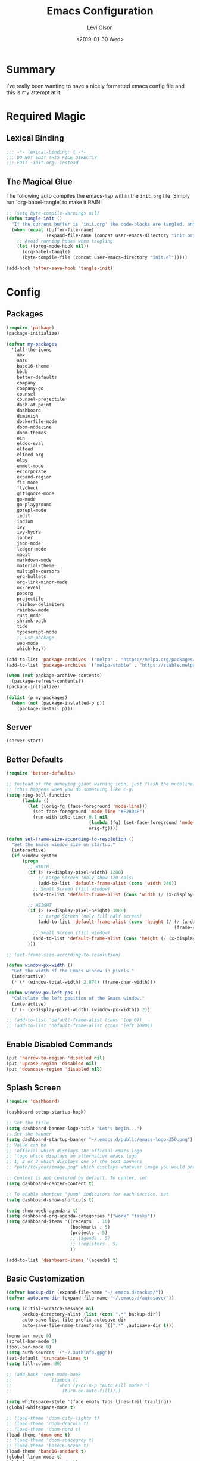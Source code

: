 #+TITLE:        Emacs Configuration
#+AUTHOR:       Levi Olson
#+EMAIL:        olson.levi@gmail.com
#+DATE:         <2019-01-30 Wed>
#+LANGUAGE:     en
#+STARTUP:      showeverything
#+BABEL:        :cache yes
#+HTML_HEAD:    <link rel="stylesheet" type="text/css" href="public/style.css" />
#+EXPORT_FILE_NAME: index.html
#+PROPERTY:     header-args :tangle yes
#+OPTIONS:      num:10 whn:nil toc:10 H:10

* Summary
I've really been wanting to have a nicely formatted emacs config file and this is my attempt at it.
* Required Magic
** Lexical Binding

#+BEGIN_SRC emacs-lisp :results silent
  ;;; -*- lexical-binding: t -*-
  ;;; DO NOT EDIT THIS FILE DIRECTLY
  ;;; EDIT ~init.org~ instead
#+END_SRC

** The Magical Glue

The following auto compiles the emacs-lisp within the =init.org= file.
Simply run `org-babel-tangle` to make it RAIN!

#+BEGIN_SRC emacs-lisp :results silent
  ;; (setq byte-compile-warnings nil)
  (defun tangle-init ()
    "If the current buffer is 'init.org' the code-blocks are tangled, and the tangled file is compiled."
    (when (equal (buffer-file-name)
                 (expand-file-name (concat user-emacs-directory "init.org")))
      ;; Avoid running hooks when tangling.
      (let ((prog-mode-hook nil))
        (org-babel-tangle)
        (byte-compile-file (concat user-emacs-directory "init.el")))))

  (add-hook 'after-save-hook 'tangle-init)
#+END_SRC

* Config
** Packages
#+BEGIN_SRC emacs-lisp :results silent
  (require 'package)
  (package-initialize)

  (defvar my-packages
    '(all-the-icons
      amx
      anzu
      base16-theme
      bbdb
      better-defaults
      company
      company-go
      counsel
      counsel-projectile
      dash-at-point
      dashboard
      diminish
      dockerfile-mode
      doom-modeline
      doom-themes
      ein
      eldoc-eval
      elfeed
      elfeed-org
      elpy
      emmet-mode
      excorporate
      expand-region
      fic-mode
      flycheck
      gitignore-mode
      go-mode
      go-playground
      gorepl-mode
      iedit
      indium
      ivy
      ivy-hydra
      jabber
      json-mode
      ledger-mode
      magit
      markdown-mode
      material-theme
      multiple-cursors
      org-bullets
      org-link-minor-mode
      ox-reveal
      poporg
      projectile
      rainbow-delimiters
      rainbow-mode
      rust-mode
      shrink-path
      tide
      typescript-mode
      ;; use-package
      web-mode
      which-key))

  (add-to-list 'package-archives '("melpa" . "https://melpa.org/packages/"))
  (add-to-list 'package-archives '("melpa-stable" . "https://stable.melpa.org/packages/"))

  (when (not package-archive-contents)
    (package-refresh-contents))
  (package-initialize)

  (dolist (p my-packages)
    (when (not (package-installed-p p))
      (package-install p)))
#+END_SRC
** Server
#+BEGIN_SRC emacs-lisp :results silent :tangle yes
  (server-start)
#+END_SRC
** Better Defaults
#+BEGIN_SRC emacs-lisp :results silent
  (require 'better-defaults)

  ;; Instead of the annoying giant warning icon, just flash the modeline.
  ;; (this happens when you do something like C-g)
  (setq ring-bell-function
        (lambda ()
          (let ((orig-fg (face-foreground 'mode-line)))
            (set-face-foreground 'mode-line "#F2804F")
            (run-with-idle-timer 0.1 nil
                                 (lambda (fg) (set-face-foreground 'mode-line fg))
                                 orig-fg))))

  (defun set-frame-size-according-to-resolution ()
    "Set the Emacs window size on startup."
    (interactive)
    (if window-system
        (progn
          ;; WIDTH
          (if (> (x-display-pixel-width) 1280)
              ;; Large Screen (only show 120 cols)
              (add-to-list 'default-frame-alist (cons 'width 240))
            ;; Small Screen (fill window)
            (add-to-list 'default-frame-alist (cons 'width (/ (x-display-pixel-width) (frame-char-width)))))

          ;; HEIGHT
          (if (> (x-display-pixel-height) 1080)
              ;; Large Screen (only fill half screen)
              (add-to-list 'default-frame-alist (cons 'height (/ (/ (x-display-pixel-height) 2)
                                                                 (frame-char-height))))
            ;; Small Screen (fill window)
            (add-to-list 'default-frame-alist (cons 'height (/ (x-display-pixel-height) (frame-char-height)))))
          )))

  ;; (set-frame-size-according-to-resolution)

  (defun window-px-width ()
    "Get the width of the Emacs window in pixels."
    (interactive)
    (* (* (window-total-width) 2.874) (frame-char-width)))

  (defun window-px-left-pos ()
    "Calculate the left position of the Emacs window."
    (interactive)
    (/ (- (x-display-pixel-width) (window-px-width)) 2))

  ;; (add-to-list 'default-frame-alist (cons 'top 0))
  ;; (add-to-list 'default-frame-alist (cons 'left 1000))
#+END_SRC
** Enable Disabled Commands
#+BEGIN_SRC emacs-lisp :results silent
  (put 'narrow-to-region 'disabled nil)
  (put 'upcase-region 'disabled nil)
  (put 'downcase-region 'disabled nil)
#+END_SRC
** Splash Screen
#+BEGIN_SRC emacs-lisp :results silent
  (require 'dashboard)

  (dashboard-setup-startup-hook)

  ;; Set the title
  (setq dashboard-banner-logo-title "Let's begin...")
  ;; Set the banner
  (setq dashboard-startup-banner "~/.emacs.d/public/emacs-logo-350.png")
  ;; Value can be
  ;; 'official which displays the official emacs logo
  ;; 'logo which displays an alternative emacs logo
  ;; 1, 2 or 3 which displays one of the text banners
  ;; "path/to/your/image.png" which displays whatever image you would prefer

  ;; Content is not centered by default. To center, set
  (setq dashboard-center-content t)

  ;; To enable shortcut "jump" indicators for each section, set
  (setq dashboard-show-shortcuts t)

  (setq show-week-agenda-p t)
  (setq dashboard-org-agenda-categories '("work" "tasks"))
  (setq dashboard-items '((recents  . 10)
                          (bookmarks . 5)
                          (projects . 5)
                          ;; (agenda . 5)
                          ;; (registers . 5)
                          ))

  (add-to-list 'dashboard-items '(agenda) t)
#+END_SRC
** Basic Customization
#+BEGIN_SRC emacs-lisp :results silent
  (defvar backup-dir (expand-file-name "~/.emacs.d/backup/"))
  (defvar autosave-dir (expand-file-name "~/.emacs.d/autosave/"))

  (setq initial-scratch-message nil
        backup-directory-alist (list (cons ".*" backup-dir))
        auto-save-list-file-prefix autosave-dir
        auto-save-file-name-transforms `((".*" ,autosave-dir t)))

  (menu-bar-mode 0)
  (scroll-bar-mode 0)
  (tool-bar-mode 0)
  (setq auth-sources '("~/.authinfo.gpg"))
  (set-default 'truncate-lines t)
  (setq fill-column 80)

  ;; (add-hook 'text-mode-hook
  ;;               (lambda ()
  ;;                 (when (y-or-n-p "Auto Fill mode? ")
  ;;                   (turn-on-auto-fill))))

  (setq whitespace-style '(face empty tabs lines-tail trailing))
  (global-whitespace-mode t)

  ;; (load-theme 'doom-city-lights t)
  ;; (load-theme 'doom-dracula t)
  ;; (load-theme 'doom-nord t)
  (load-theme 'doom-one t)
  ;; (load-theme 'doom-spacegrey t)
  ;; (load-theme 'base16-ocean t)
  (load-theme 'base16-onedark t)
  (global-linum-mode t)
  (global-auto-revert-mode t)

  (defalias 'yes-or-no-p 'y-or-n-p)
#+END_SRC
*** Diary
#+BEGIN_SRC emacs-lisp :results silent
  (defvar diary-file (expand-file-name "~/.emacs.d/diary/main"))

  (add-hook 'diary-list-entries-hook 'diary-sort-entries t)
  (add-hook 'diary-list-entries-hook 'diary-include-other-diary-files)
  (add-hook 'diary-mark-entries-hook 'diary-mark-included-diary-files)
  (add-hook 'calendar-today-visible-hook 'calendar-mark-today)

  (setq calendar-latitude 44
        calendar-longitude -97
        calendar-location-name "Hayti, SD")
#+END_SRC
** Custom Modes
*** OpenHAB Mode
#+BEGIN_SRC emacs-lisp :results silent
  (require 'font-lock)

  (defvar openhab-mode-hook nil)

  (defvar openhab-mode-map
    (let ((map (make-keymap)))
      (define-key map "\C-j" 'newline-and-indent)
      map)
    "Keymap for OPENHAB major mode.")

  (add-to-list 'auto-mode-alist '("\\.sitemap\\'" . openhab-mode))
  (add-to-list 'auto-mode-alist '("\\.items\\'" . openhab-mode))
  (add-to-list 'auto-mode-alist '("\\.rules\\'" . openhab-mode))
  (add-to-list 'auto-mode-alist '("\\.things\\'" . openhab-mode))

  (defconst openhab-font-lock-keywords
    `(
      ("\<.*\>" . font-lock-constant-face)
      (,(regexp-opt
         '(
           ;; KEYWORDS
           "Selection" "Slider" "List" "Setpoint" "Video" "Chart" "Webview" "Colorpicker"
           "Timer" "Number" "String"
           "Switch" "Rollershutter" "Number" "String" "Dimmer" "Contact" "DateTime" "Color"
           "Text" "Group" "Image" "Frame"
           "Thing" "Bridge"
           "Time" "System"
           "sitemap"

           "rule" "when" "then" "end"
           "if" "val"
           "import" "var" "say" "postUpdate" "switch" "println" "case" "or" "sendCommand"
           )
         'words)
       (1 font-lock-keyword-face))
      (,(regexp-opt
         '(
           "ON" "OFF" "on" "off"
           "AND" "OR" "NAND" "NOR" "AVG" "SUM" "MAX" "MIN"
           "true" "false"
           )
         'words)
       (1 font-lock-constant-face))
      (,(regexp-opt
         '(
           "name" "label" "item" "period" "refresh" "icon" "mappings" "minValue" "maxValue" "step" "switchsupport" "url" "height" "refresh" "visibility" "valuecolor"
           )
         'words)
       (1 font-lock-type-face))
      ("\(.*\)" . font-lock-variable-name-face)
      ("[^a-zA-Z0-9_:]\\([0-9]*\\)[^a-zA-Z0-9_:]" . (1 font-lock-variable-name-face))
      ("\s@\s" . font-lock-variable-name-face)
      ("\s\\([a-zA-Z0-9_:]*\\)\\(\s\\|$\\)" . (1 font-lock-type-face))
      ("=\\([a-zA-Z_]*\\)" . (1 font-lock-string-face))
      ("\\([a-zA-Z]*\\)=" . (1 font-lock-type-face))
      )
    "The regexps to highlight in openHAB mode.")

  (defvar openhab-mode-syntax-table
    (let ((st (make-syntax-table)))
      (modify-syntax-entry ?/ ". 12b" st) ;; C-style comments // ...
      (modify-syntax-entry ?\n "> b" st)  ;; \n ends comment
      ;; Block comments /*...*/
      (modify-syntax-entry ?\/ ". 14" st)
      (modify-syntax-entry ?*  ". 23"   st)
      st)
    "Syntax table for openhab-mode.")

  (defun openhab-mode ()
    "Major mode for editing OPENHAB config files."
    (interactive)
    (kill-all-local-variables)
    (set-syntax-table openhab-mode-syntax-table)
    (use-local-map openhab-mode-map)
    (set (make-local-variable 'font-lock-defaults) '(openhab-font-lock-keywords nil t))
    (electric-pair-mode -1)
    (flycheck-mode -1)
    (setq major-mode 'openhab-mode)
    (setq mode-name "OpenHAB")
    (run-hooks 'openhab-mode-hook))

  (provide 'openhab-mode)
#+END_SRC
** Custom Packages
*** Hyperspace
#+BEGIN_SRC emacs-lisp :results silent
  ;;; hyperspace.el --- Get there from here           -*- lexical-binding: t; -*-

  ;; Copyright (C) 2017-2019  Ian Eure

  ;; Author: Ian Eure <ian@retrospec.tv>
  ;; URL: https://github.com/ieure/hyperspace-el
  ;; Version: 0.8.4
  ;; Package-Requires: ((emacs "25") (s "1.12.0"))
  ;; Keywords: tools, convenience

  ;; This program is free software; you can redistribute it and/or modify
  ;; it under the terms of the GNU General Public License as published by
  ;; the Free Software Foundation, either version 3 of the License, or
  ;; (at your option) any later version.

  ;; This program is distributed in the hope that it will be useful,
  ;; but WITHOUT ANY WARRANTY; without even the implied warranty of
  ;; MERCHANTABILITY or FITNESS FOR A PARTICULAR PURPOSE.  See the
  ;; GNU General Public License for more details.

  ;; You should have received a copy of the GNU General Public License
  ;; along with this program.  If not, see <http://www.gnu.org/licenses/>.

  ;;; Commentary:

  ;; Hyperspace is a way to get nearly anywhere from wherever you are,
  ;; whether that's within Emacs or on the web.  It's somewhere in
  ;; between Quicksilver and keyword URLs, giving you a single,
  ;; consistent interface to get directly where you want to go.  It’s
  ;; for things that you use often, but not often enough to justify a
  ;; dedicated binding.
  ;;
  ;; When you enter Hyperspace, it prompts you where to go:
  ;;
  ;; HS:
  ;;
  ;; This prompt expects a keyword and a query.  The keyword picks where
  ;; you want to go, and the remainder of the input is an optional
  ;; argument which can be used to further search or direct you within
  ;; that space.
  ;;
  ;; Some concrete examples:
  ;;
  ;; | *If you enter*   | *then Hyperspace*                                        |
  ;; |------------------+----------------------------------------------------------|
  ;; | "el"             | opens info node "(elisp)Top"                             |
  ;; | "el eval-region" | searches for "eval-region" in the elisp Info index       |
  ;; | "bb"             | shows all BBDB entries                                   |
  ;; | "bb kenneth"     | shows all BBDB entries with a name matching "kenneth"    |
  ;; | "ddg foo"        | searches DuckDuckGo for "foo" using browse-url           |
  ;; | "wp foo"         | searches Wikipedia for "foo" using browse-url            |
  ;;

  ;;; Code:

  (require 'subr-x)
  (require 's)

  ;; Action helpers

  (defun hyperspace-action->browse-url-pattern (pattern query)
    "Browse a URL former from PATTERN and QUERY."
    (browse-url (format pattern query)))

  (defun hyperspace-action->info (node &optional query)
    "Open an Info buffer for NODE.

     If QUERY is present, look it up in the index."
    (info node)
    (when query
      (Info-index query)))

  ;; Package definitions

  (defvar hyperspace-history nil
    "History of Hyperspace actions.")

  (defgroup hyperspace nil
    "Getting there from here"
    :prefix "hyperspace-"
    :group 'applications)

  (defcustom hyperspace-actions
    '(("ddg" . "https://duckduckgo.com/?q=%s")
      ("dis" . "https://duckduckgo.com/?q=%s&iax=images&ia=images")
      ("wp"  . "https://en.wikipedia.org/wiki/%s")
      ("g"  . "https://www.google.com/search?q=%s")
      ("gi" . "https://www.google.com/search?tbm=isch&q=%s")
      ("gm" . "https://www.google.com/maps/search/%s")
      ("yt" . "https://www.youtube.com/results?search_query=%s")
      ("clp" . "https://portland.craigslist.org/search/sss?query=%s")
      ("eb" .  "https://www.ebay.com/sch/i.html?_nkw=%s")
      ("nf" . "https://www.netflix.com/search?q=%s")
      ("sh" . (lambda (query) (interactive) (shell-command query)))
      ("imdb" . "https://www.imdb.com/find?q=peter+jackson&s=all")
      ("bb" . bbdb-search-name)
      ("el" . (apply-partially #'hyperspace-action->info "(elisp)Top"))
      ("av" . apropos-variable)
      ("ac" . apropos-command)
      ("af" . (lambda (query) (apropos-command query t))))

    "Where Hyperspace should send you.

     Hyperspace actions are a cons of (KEYWORD . DISPATCHER).  When
     Hyperspace is invoked, the keyword is extracted from the user
     input and looked up in this alist.  The remainder of the
     string is passed to the dispatcher as its QUERY argument.

     DISPATCHER can be a function which performs the action.

     DISPATCHER can also be an expression which returns a function
     to perform the action.

     Finally, DISPATCHER can be a string with a URL pattern containing
     '%s'.  The '%s' will be replaced with the query, and the URL browsed."

    :group 'hyperspace
    :type '(alist :key-type (string :tag "Keyword")
                  :value-type (choice
                               (function :tag "Function")
                               (string :tag "URL Pattern")
                               (sexp :tag "Expression"))))

  (defcustom hyperspace-default-action
    (caar hyperspace-actions)
    "A place to go if you don't specify one."
    :group 'hyperspace
    :type `(radio
            ,@(mapcar (lambda (action) (list 'const (car action))) hyperspace-actions)))

  (defcustom hyperspace-max-region-size 256
    "Maximum size of a region to consider for a Hyperspace query.

     If the region is active when Hyperspace is invoked, it's used
     as the default query, unless it's more than this number of
     characters."
    :group 'hyperspace
    :type 'integer)



  (defun hyperspace--cleanup (text)
    "Clean TEXT so it can be used for a Hyperspace query."
    (save-match-data
      (string-trim
       (replace-regexp-in-string (rx (1+ (or blank "\n"))) " " text))))

  (defun hyperspace--initial-text ()
    "Return the initial text.

     This is whatever's in the active region, but cleaned up."
    (when (use-region-p)
      (let* ((start (region-beginning))
             (end (region-end))
             (size (- end start)))
        (when (<= size hyperspace-max-region-size)
          (hyperspace--cleanup
           (buffer-substring-no-properties start end))))))

  (defun hyperspace--initial (initial-text)
    "Turn INITIAL-TEXT into INITIAL-CONTENTS for reading."
    (when initial-text (cons (concat " " initial-text) 1)))

  (defun hyperspace--process-input (text)
    "Process TEXT into an actionable keyword and query."
    (let ((kw-text (s-split-up-to "\\s-+" text 1)))
      (if (assoc (car kw-text) hyperspace-actions)
          kw-text
        (list hyperspace-default-action text))))

  (defun hyperspace--query ()
    "Ask the user for the Hyperspace action and query.

     Returns (KEYWORD . QUERY).

     If the region isn't active, the user is prompted for the
     action and query.

     If the region is active, its text is used as the initial value
     for the query, and the user enters the action.

     If a prefix argument is specified and the region is active,
     `HYPERSPACE-DEFAULT-ACTION' is chosen without prompting."

    (let ((initial (hyperspace--initial-text)))
      (if (and initial current-prefix-arg)
          (list hyperspace-default-action initial)
        (hyperspace--process-input
         (read-from-minibuffer "HS: " (hyperspace--initial initial) nil nil
                               'hyperspace-history)))))

  (defun hyperspace--evalable-p (form)
    "Can FORM be evaluated?"
    (and (listp form)
         (or (functionp (car form))
             (subrp (car form)))))

  (defun hyperspace--dispatch (action &optional query)
    "Execute ACTION, with optional QUERY argument."
    (pcase action
      ((pred functionp) (funcall action query))
      ((pred hyperspace--evalable-p) (funcall (eval action) query))
      ((pred stringp) (hyperspace-action->browse-url-pattern action query))
      (_ (error "Unknown action"))))

  ;;;###autoload
  (defun hyperspace (keyword &optional query)
    "Execute action for keyword KEYWORD, with optional QUERY."
    (interactive (hyperspace--query))
    (let ((action (cdr (assoc keyword hyperspace-actions))))
      (hyperspace--dispatch (or action hyperspace-default-action) query)))

  ;;;###autoload
  (defun hyperspace-enter (&optional query)
    "Enter Hyperspace, sending QUERY to the default action.

     If the region is active, use that as the query for
     ‘hyperspace-default-action’.  Otherwise, prompt the user."
    (interactive (list (hyperspace--initial-text)))
    (hyperspace
     hyperspace-default-action
     (or query
         (read-from-minibuffer
          (format "HS: %s " hyperspace-default-action) nil nil
          'hyperspace-history))))

  ;; Minor mode

  (defvar hyperspace-minor-mode-map
    (let ((kmap (make-sparse-keymap)))
      (define-key kmap (kbd "H-SPC") #'hyperspace)
      (define-key kmap (kbd "<H-return>") #'hyperspace-enter)
      kmap))

  ;;;###autoload
  (define-minor-mode hyperspace-minor-mode
    "Global (universal) minor mode to jump from here to there."
    nil nil hyperspace-minor-mode-map
    :group 'hyperspace
    :global t)

  (provide 'hyperspace)

  ;;; hyperspace.el ends here
#+END_SRC
** Tools
*** General
#+BEGIN_SRC emacs-lisp :results silent
  (require 'which-key)
  (which-key-setup-minibuffer)
  (which-key-mode)

  (require 'fic-mode)
  (add-hook 'js-mode-hook 'fic-mode)
#+END_SRC

*** Company
#+BEGIN_SRC emacs-lisp :results silent
  (require 'company)
  (add-hook 'after-init-hook 'global-company-mode)

  (setq company-dabbrev-downcase nil)
  (setq company-idle-delay 0.1)
#+END_SRC

*** Diminish
#+BEGIN_SRC emacs-lisp :results silent
  (require 'diminish)
  (diminish 'auto-revert-mode)
  (eval-after-load "company" '(diminish 'company-mode))
  (eval-after-load "counsel" '(diminish 'counsel-mode))
  (eval-after-load "elpy" '(diminish 'elpy-mode))
  (eval-after-load "go-mode" '(diminish 'go-mode))
  (eval-after-load "go-playground" '(diminish 'go-playground-mode))
  (eval-after-load "gorepl-mode" '(diminish 'gorepl-mode))
  (eval-after-load "flycheck" '(diminish 'flycheck-mode))
  (eval-after-load "ivy" '(diminish 'ivy-mode))
  (eval-after-load "projectile" '(diminish 'projectile-mode))
  (eval-after-load "which-key" '(diminish 'which-key-mode))
#+END_SRC
*** Dired
#+BEGIN_SRC emacs-lisp :results silent
  (defun dired-mode-setup ()
    "Will run as hook for `dired-mode'."
    (dired-hide-details-mode nil))
  (add-hook 'dired-mode-hook 'dired-mode-setup)
#+END_SRC
*** Drawing (uml)
#+BEGIN_SRC emacs-lisp :results silent
  (add-hook 'artist-mode-hook
            (lambda ()
              (setq compilation-read-command nil)
              (set
               (make-local-variable 'compile-command)
               (format "java -jar /home/locust/scripts/java/ditaa0_9.jar -E %s | awk -F': ' '{print $2}' | awk NF | tail -n1 | xargs -I{} feh {}"
                       (buffer-file-name)))))

  (add-to-list 'auto-mode-alist '("\\.uml\\'" . artist-mode))
#+END_SRC
*** Excorporate
#+BEGIN_SRC emacs-lisp :results silent :tangle no
  ;;;
  ;;; Configuration for our Exchange server
  ;;;
  (setq-default
   excorporate-configuration
   '("lolson@eaglecrk.com" . "https://outlook.office365.com/EWS/Exchange.asmx")
   org-agenda-include-diary t)

  ;;;
  ;;; Make sure that Emacs diary knows how to follow `#include "..."'
  ;;; directives (needed by excorporate)
  ;;;
  (add-hook 'diary-mark-entries-hook 'diary-mark-included-diary-files)

  ;;;
  ;;; Create a hook function to pull down Exchange meetings and
  ;;; update my Emacs diary whenever org-agenda merges diary into
  ;;; agenda.
  ;;;
  (defun my/agenda-update-diary ()
    "Update exchange diary."
    (interactive)
    (exco-diary-diary-advice
     (calendar-current-date)
     (calendar-current-date)
     #'message "Diary updated"))

  (add-hook 'org-agenda-cleanup-fancy-diary-hook 'my/agenda-update-diary)

  ;;;
  ;;; Finally, turn on excorporate and enable excorporate-diary
  ;;;
  (excorporate)
  (excorporate-diary-enable)
#+END_SRC
*** Ivy and Amx
#+BEGIN_SRC emacs-lisp :results silent
  (require 'ivy-hydra)
  (require 'ivy)
  (require 'swiper)

  (ivy-mode 1)
  (counsel-mode)
  (setq ivy-use-virtual-buffers t
        enable-recursive-minibuffers t
        ivy-height 25
        ivy-initial-inputs-alist nil
        ivy-extra-directories nil)

  (global-set-key (kbd "C-s")     'swiper)
  (global-set-key (kbd "C-c C-r") 'ivy-resume)
  (global-set-key (kbd "M-x")     'counsel-M-x)
  (global-set-key (kbd "C-x C-f") 'counsel-find-file)
  (global-set-key (kbd "C-c g")   'counsel-git)
  (global-set-key (kbd "C-c j")   'counsel-git-grep)
  (global-set-key (kbd "C-c k")   'counsel-ag)
  (define-key minibuffer-local-map (kbd "C-r") 'counsel-minibuffer-history)

  (defun ivy-open-current-typed-path ()
    (interactive)
    (when ivy--directory
      (let* ((dir ivy--directory)
             (text-typed ivy-text)
             (path (concat dir text-typed)))
        (delete-minibuffer-contents)
        (ivy--done path))))

  (define-key ivy-minibuffer-map (kbd "<return>") 'ivy-alt-done)
  (define-key ivy-minibuffer-map (kbd "C-f") 'ivy-open-current-typed-path)
#+END_SRC
*** Ledger
#+BEGIN_SRC emacs-lisp :results silent
  (autoload 'ledger-mode "ledger-mode" "A major mode for Ledger" t)
  (add-to-list 'load-path
               (expand-file-name "/path/to/ledger/source/lisp/"))
  (add-to-list 'auto-mode-alist '("\\.ledger$" . ledger-mode))
#+END_SRC
*** Magit
#+BEGIN_SRC emacs-lisp :results silent
  (require 'magit)
  (global-set-key (kbd "C-x g") 'magit-status)
  (global-set-key (kbd "C-c g") 'magit-status)
  (setq magit-completing-read-function 'ivy-completing-read)
#+END_SRC

*** Markdown
#+BEGIN_SRC emacs-lisp :results silent
  (add-to-list 'exec-path "/home/locust/.local/bin")
#+END_SRC
*** Mu4e
#+BEGIN_SRC emacs-lisp :results silent
  ;; (add-to-list 'load-path "/usr/local/share/emacs/site-lisp/mu/mu4e")
  (add-to-list 'load-path "/usr/share/emacs/site-lisp/mu4e")

  (require 'mu4e)

  (setq mu4e-maildir                       "/home/locust/Mail"
        mu4e-mu-binary                     "/usr/bin/mu"
        mu4e-change-filenames-when-moving  t                                       ;; Rename files when moving (required by mbsync)
        mu4e-compose-in-new-frame          t                                       ;; New compose gets new frame
        mu4e-context-policy                'pick-first
        mu4e-get-mail-command              "mbsync -a"                        ;; MBSYNC is the mail cmd
        mu4e-html2text-command             "/usr/bin/w3m -T text/html"             ;; HTML to text command
        mu4e-headers-include-related       nil                                     ;; Stop threading in INBOX
        mu4e-sent-messages-behavior        'delete                                 ;; Delete sent messages
        mu4e-update-interval               300                                     ;; 5 mins
        mu4e-use-fancy-chars               t                                       ;; use 'fancy' chars
        mu4e-user-mail-address-list        '("lolson@eaglecrk.com"
                                             "olson.levi@gmail.com")

        mu4e-view-show-images              t                                       ;; attempt to show images
        mu4e-view-image-max-width          400                                     ;; max image size

        message-citation-line-format       "On %a %d %b %Y at %R, %f wrote:\n"     ;; customize the reply-quote-string
        message-citation-line-function     'message-insert-formatted-citation-line ;; choose to use the formatted string
        message-kill-buffer-on-exit        t                                       ;; don't keep messages around

        send-mail-function                 'smtpmail-send-it                       ;; Default email send function
        smtpmail-default-smtp-server       "smtp.gmail.com"
        smtpmail-smtp-service              587
        )

  ;; (defun leo/convert-message-set-point ()
  ;;   "Set the point to the start of the message body."
  ;;   (interactive)
  ;;   (beginning-of-buffer)
  ;;   (search-forward "--text follows this line--")
  ;;   (forward-char)
  ;;   )
  ;; (defun leo/convert-message-from-markdown ()
  ;;   "Convert a markdown flavored mail buffer to html w/mime support."
  ;;   (interactive)
  ;;   (if (y-or-n-p "Convert to HTML? ")
  ;;       ((leo/convert-message-set-point)
  ;;        (save-excursion
  ;;          (message-goto-body)
  ;;          (shell-command-on-region (point) (point-max) "~/.emacs.d/scripts/expand-mime.sh" nil t)))
  ;;     (message "Aborting."))
  ;;   )

  (setq mu4e-contexts
        `(
          ;; ,(make-mu4e-context
          ;;    :name "Vlocity"
          ;;    :enter-func (lambda () (mu4e-message "Entering Vlocity"))
          ;;    :leave-func (lambda () (mu4e-message "Leaving Vlocity"))
          ;;    ;; we match based on the contact-fields of the message
          ;;    :match-func (lambda (msg)
          ;;                  (when msg
          ;;                    (string= (mu4e-message-field msg :maildir) "/Vlocity")))
          ;;    :vars '( ( user-mail-address      . "lolson@vlocity.com"  )
          ;;             ( smtpmail-mail-address  . "lolson@vlocity.com" )
          ;;             ( smtpmail-smtp-user     . "lolson@vlocity.com" )
          ;;             ( smtpmail-smtp-server   . "smtp.gmail.com" )
          ;;             ( user-full-name         . "Levi Olson" )
          ;;             ( mu4e-compose-signature .
          ;;                                      (concat
          ;;                                       "Levi Olson\n"
          ;;                                       "Senior UI Developer"))
          ;;             ( mu4e-sent-folder       . "/Vlocity/[Gmail].Sent Mail" )
          ;;             ( mu4e-drafts-folder     . "/Vlocity/[Gmail].Drafts" )
          ;;             ( mu4e-trash-folder      . "/Vlocity/[Gmail].Trash" )
          ;;             ( mu4e-maildir-shortcuts . (("/Vlocity/INBOX" . ?i)
          ;;                                         ("/Vlocity/[Gmail].Sent Mail" . ?s)
          ;;                                         ("/Vlocity/[Gmail].Trash" . ?t)
          ;;                                         ("/Vlocity/[Gmail].All Mail" . ?a)))))
          ,(make-mu4e-context
            :name "EagleCreek"
            :enter-func (lambda () (mu4e-message "Entering EagleCreek"))
            :leave-func (lambda () (mu4e-message "Leaving EagleCreek"))
            ;; we match based on the contact-fields of the message
            :match-func (lambda (msg)
                          (when msg
                            (string= (mu4e-message-field msg :maildir) "/eaglecrk")))
            :vars '( ( user-mail-address      . "lolson@eaglecrk.com"  )
                     ( smtpmail-mail-address  . "lolson@eaglecrk.com" )
                     ( smtpmail-smtp-user     . "lolson@eaglecrk.com" )
                     ( smtpmail-smtp-server   . "smtp.office365.com" )
                     ( user-full-name         . "Levi Olson" )
                     ;; ( mu4e-compose-signature .
                     ;;                          (concat
                     ;;                           "Levi Olson\n"
                     ;;                           "Eagle Creek Software Services\n"
                     ;;                           "Senior Application Developer Consultant\n"))
                     ( mu4e-sent-folder       . "/eaglecrk/Sent Items" )
                     ( mu4e-refile-folder     . "/eaglecrk/Archive" )
                     ( mu4e-drafts-folder     . "/eaglecrk/Drafts" )
                     ( mu4e-trash-folder      . "/eaglecrk/Deleted Items" )
                     ( mu4e-maildir-shortcuts . (("/eaglecrk/Inbox" . ?i)
                                                 ("/eaglecrk/Sent Items" . ?s)
                                                 ("/eaglecrk/Deleted Items" . ?t)
                                                 ("/eaglecrk/Archive" . ?a)
                                                 ))))
          ,(make-mu4e-context
            :name "Gmail"
            :enter-func (lambda () (mu4e-message "Entering Gmail"))
            :leave-func (lambda () (mu4e-message "Leaving Gmail"))
            ;; this matches maildir /Arkham and its sub-directories
            :match-func (lambda (msg)
                          (when msg
                            (string= (mu4e-message-field msg :maildir) "/gmail")))
            :vars '( ( user-mail-address      . "olson.levi@gmail.com" )
                     ( smtpmail-mail-address  . "olson.levi@gmail.com" )
                     ( smtpmail-smtp-user     . "olson.levi@gmail.com" )
                     ( smtpmail-smtp-server   . "smtp.gmail.com" )
                     ( user-full-name         . "Levi Olson" )
                     ( mu4e-compose-signature .
                                              (concat
                                               "Levi\n"))
                     ( mu4e-sent-folder       . "/gmail/[Gmail]/Sent Mail" )
                     ( mu4e-refile-folder     . "/gmail/[Gmail]/All Mail" )
                     ( mu4e-drafts-folder     . "/gmail/[Gmail]/Drafts" )
                     ( mu4e-trash-folder      . "/gmail/[Gmail]/Trash" )
                     ( mu4e-maildir-shortcuts . (("/gmail/Inbox" . ?i)
                                                 ("/gmail/[Gmail]/Sent Mail" . ?s)
                                                 ("/gmail/[Gmail]/Trash" . ?t)
                                                 ("/gmail/[Gmail]/All Mail" . ?a)
                                                 ))))
          ))

  ;; Add option to view HTML in browser
  (add-to-list 'mu4e-headers-actions
               '("in browser" . mu4e-action-view-in-browser) t)
  (add-to-list 'mu4e-view-actions
               '("in browser" . mu4e-action-view-in-browser) t)




  (defun my-message-current-line-cited-p ()
    "Indicate whether the line at point is a cited line."
    (save-match-data
      (string-match (concat "^" message-cite-prefix-regexp)
                    (buffer-substring (line-beginning-position) (line-end-position)))))

  (defun my-message-says-attachment-p ()
    "Return t if the message suggests there can be an attachment."
    (save-excursion
      (goto-char (point-min))
      (save-match-data
        (let (search-result)
          (while
              (and (setq search-result (re-search-forward "\\(attach\\|pdf\\|file\\)" nil t))
                   (my-message-current-line-cited-p)))
          search-result))))

  (defun my-message-has-attachment-p ()
    "Return t if the message has an attachment."
    (save-excursion
      (goto-char (point-min))
      (save-match-data
        (re-search-forward "<#part" nil t))))

  (defun my-message-pre-send-check-attachment ()
    (when (and (my-message-says-attachment-p)
               (not (my-message-has-attachment-p)))
      (unless
          (y-or-n-p "No attachment. Send anyway?")
        (error "It seems that an attachment is needed, but none was found. Aborting sending."))))

  (add-hook 'message-send-hook 'my-message-pre-send-check-attachment)
#+END_SRC
*** Projectile
#+BEGIN_SRC emacs-lisp :results silent
  (require 'projectile)
  (require 'counsel-projectile)

  (projectile-mode)
  (setq projectile-mode-line '(:eval (format " %s" (projectile-project-name)))
        projectile-remember-window-configs t
        projectile-completion-system 'ivy)
  (counsel-projectile-mode)
#+END_SRC
*** Poporg
Edit comments in a separate window
#+BEGIN_SRC emacs-lisp :results silent
  (autoload 'poporg-dwim "poporg" nil t)
  (global-set-key (kbd "C-c \"") 'poporg-dwim)
#+END_SRC
*** Notify
#+BEGIN_SRC emacs-lisp :results silent
  ;;; notify.el --- notification front-end

  ;; Copyright (C) 2008  Mark A. Hershberger

  ;; Original Author: Mark A. Hershberger <mhersberger@intrahealth.org>
  ;; Modified by Andrey Kotlarski <m00naticus@gmail.com>
  ;; Modified by Andrew Gwozdziewycz <git@apgwoz.com>
  ;; Modified by Aidan Gauland <aidalgol@no8wireless.co.nz> October 2011
  ;; Modified by Olivier Sirven <the.slaa@gmail.com> November 2013
  ;; Keywords: extensions, convenience, lisp

  ;; This file is free software; you can redistribute it and/or modify
  ;; it under the terms of the GNU General Public License as published by
  ;; the Free Software Foundation; either version 2, or (at your option)
  ;; any later version.

  ;; This file is distributed in the hope that it will be useful,
  ;; but WITHOUT ANY WARRANTY; without even the implied warranty of
  ;; MERCHANTABILITY or FITNESS FOR A PARTICULAR PURPOSE.  See the
  ;; GNU General Public License for more details.

  ;; You should have received a copy of the GNU General Public License
  ;; along with GNU Emacs; see the file COPYING.  If not, write to
  ;; the Free Software Foundation, Inc., 59 Temple Place - Suite 330,
  ;; Boston, MA 02111-1307, USA.

  ;;; Commentary:

  ;; This provides a single function, `notify', that will produce a notify
  ;; pop-up via D-Bus, libnotify, simple message or growl.
  ;; To use, just put (autoload 'notify "notify" "Notify TITLE, BODY.")
  ;;  in your init file.  You may override default chosen notification
  ;;  method by assigning `notify-method' to one of 'notify-via-dbus
  ;; 'notify-via-libnotify or 'notify-via-message
  ;;; Code:

  (defvar notify-defaults (list :app "Emacs" :icon "emacs" :timeout 5000
                                :urgency "low"
                                :category "emacs.message")
    "Notification settings' defaults.
  May be overridden with key-value additional arguments to `notify'.")
  (defvar notify-delay '(0 5 0)
    "Minimum time allowed between notifications in time format.")
  (defvar notify-last-notification '(0 0 0) "Time of last notification.")
  (defvar notify-method 'notify-via-growl "Notification method among
  'notify-via-dbus, 'notify-via-libnotify, 'notify-via-message or
  'notify-via-growl")

  ;; determine notification method unless already set
  ;; prefer growl > D-Bus > libnotify > message
  (cond
   ((null notify-method)
    (setq notify-method
          (cond
           ((executable-find "growlnotify") 'notify-via-growl)
           ((and (require 'dbus nil t)
                 (dbus-ping :session "org.freedesktop.Notifications"))
            (defvar notify-id 0 "Current D-Bus notification id.")
            'notify-via-dbus)
           ((executable-find "notify-send") 'notify-via-libnotify)
           (t 'notify-via-message))))
   ((eq notify-method 'notify-via-dbus) ;housekeeping for pre-chosen DBus
    (if (and (require 'dbus nil t)
             (dbus-ping :session "org.freedesktop.Notifications"))
        (defvar notify-id 0 "Current D-Bus notification id.")
      (setq notify-method (if (executable-find "notify-send")
                              'notify-via-libnotify
                            'notify-via-message))))
   ((and (eq notify-method 'notify-via-libnotify)
         (not (executable-find "notify-send"))) ;housekeeping for pre-chosen libnotify
    (setq notify-method
          (if (and (require 'dbus nil t)
                   (dbus-ping :session "org.freedesktop.Notifications"))
              (progn
                (defvar notify-id 0 "Current D-Bus notification id.")
                'notify-via-dbus)
            'notify-via-message)))
   ((and (eq notify-method 'notify-via-growl)
         (not (executable-find "growlnotify")))
    (setq notify-method 'notify-via-message)))

  (defun notify-via-dbus (title body)
    "Send notification with TITLE, BODY `D-Bus'."
    (dbus-call-method :session "org.freedesktop.Notifications"
                      "/org/freedesktop/Notifications"
                      "org.freedesktop.Notifications" "Notify"
                      (get 'notify-defaults :app)
                      (setq notify-id (+ notify-id 1))
                      (get 'notify-defaults :icon) title body '(:array)
                      '(:array :signature "{sv}") ':int32
                      (get 'notify-defaults :timeout)))

  (defun notify-via-libnotify (title body)
    "Notify with TITLE, BODY via `libnotify'."
    (call-process "notify-send" nil 0 nil
                  title body "-t"
                  (number-to-string (get 'notify-defaults :timeout))
                  "-i" (get 'notify-defaults :icon)
                  "-u" (get 'notify-defaults :urgency)
                  "-c" (get 'notify-defaults :category)))

  (defun notify-via-message (title body)
    "Notify TITLE, BODY with a simple message."
    (message "%s: %s" title body))

  (defun notify-via-growl (title body)
    "Notify TITLE, BODY with a growl"
    (call-process "growlnotify" nil 0 nil
                  "-a" (get 'notify-defaults :app)
                  "-n" (get 'notify-defaults :category)
                  "-t" (notify-via-growl-stringify title)
                  "-m" (notify-via-growl-stringify body)))

  (defun notify-via-growl-stringify (thing)
    (cond ((null thing) "")
          ((stringp thing) thing)
          (t (format "%s" thing))))

  (defun keywords-to-properties (symbol args &optional defaults)
    "Add to SYMBOL's property list key-values from ARGS and DEFAULTS."
    (when (consp defaults)
      (keywords-to-properties symbol defaults))
    (while args
      (put symbol (car args) (cadr args))
      (setq args (cddr args))))


  ;;;###autoload
  (defun notify (title body &rest args)
    "Notify TITLE, BODY via `notify-method'.
  ARGS may be amongst :timeout, :icon, :urgency, :app and :category."
    (when (time-less-p notify-delay
                       (time-since notify-last-notification))
      (or (eq notify-method 'notify-via-message)
          (keywords-to-properties 'notify-defaults args
                                  notify-defaults))
      (setq notify-last-notification (current-time))
      (funcall notify-method title body)))

  (provide 'notify)

  ;;; notify.el ends here
#+END_SRC
*** Jabber
#+BEGIN_SRC emacs-lisp :results silent
  (require 'jabber)

  (setq jabber-history-enabled t
        jabber-use-global-history nil
        jabber-backlog-number 40
        jabber-backlog-days 30
        jabber-alert-presence-message-function (lambda (_who _oldstatus _newstatus _statustext) nil)
        )

  (setq jabber-account-list '(
                              ("olson.levi@gmail.com"
                               (:network-server . "talk.google.com")
                               (:connection-type . ssl))
                              ;; ("lolson@vlocity.com"
                              ;;  (:network-server . "talk.google.com")
                              ;;  (:connection-type . ssl))
                              ))

  (defvar my-chat-prompt "[%t] %n>\n" "Customized chat prompt")
  (when (featurep 'jabber)
    (setq
     jabber-chat-foreign-prompt-format my-chat-prompt
     jabber-chat-local-prompt-format my-chat-prompt
     jabber-groupchat-prompt-format my-chat-prompt
     jabber-muc-private-foreign-prompt-format "[%t] %g/%n>\n"
     )
    )

  (defun notify-jabber-notify (from buf text _proposed-alert)
    "(jabber.el hook) Notify of new Jabber chat messages via notify.el"
    (when (or jabber-message-alert-same-buffer
              (not (memq (selected-window) (get-buffer-window-list buf))))
      (if (jabber-muc-sender-p from)
          (notify (format "(PM) %s"
                          (jabber-jid-displayname (jabber-jid-user from)))
                  (format "%s: %s" (jabber-jid-resource from) text)))
      (notify (format "%s" (jabber-jid-displayname from))
              text)))

  ;; (add-hook 'jabber-alert-message-hooks 'notify-jabber-notify)


  ;; (require 'autosmiley)
  ;; (add-hook 'jabber-chat-mode-hook 'autosmiley-mode)


  (defun jabber ()
    (interactive)
    (jabber-connect-all)
    (switch-to-buffer "*-jabber-roster-*"))
#+END_SRC
*** Terminal-Notifier
#+BEGIN_SRC emacs-lisp :results silent :tangle no
  ;;;;;;;;;;;;;;;;;;;;;;;;;;;;;;;;;;;;;;;;;;;;;;;;;;;;;;;;;;;;;;;;;;;;;;;;;;;;;;;;
  ;; Terminal notifier
  ;; requires 'brew install terminal-notifier'
  ;; stolen from erc-notifier

  (defvar terminal-notifier-command (executable-find "terminal-notifier") "The path to terminal-notifier.")

                                          ; (terminal-notifier-notify "Emacs notification" "Something amusing happened")

  (defun terminal-notifier-notify (title message)
    "Show a message with
  terminal-notifier-command
  ."
    (start-process "terminal-notifier"
                   "terminal-notifier"
                   terminal-notifier-command
                   "-title" title
                   "-message" message
                   "-activate" "org.gnu.Emacs"))

  (defun timed-notification (time msg)
    (interactive "sNotification when (e.g: 2 minutes, 60 seconds, 3 days): \nsMessage: ")
    (run-at-time time nil (lambda (msg) (terminal-notifier-notify "Emacs" msg)) msg))
#+END_SRC
*** Hyperspace
#+BEGIN_SRC emacs-lisp :results silent
  (defun hyperspace-action->mu4e (&optional query)
    "Search mu4e with QUERY.

     If QUERY is unspecified, use the first bookmark in variable
     ‘mu4e-bookmarks’ and update mail and index."

    (mu4e-headers-search (or query (caar mu4e-bookmarks)))
    (unless query
      (mu4e-update-mail-and-index nil)))
  (add-to-list 'hyperspace-actions '("m4" . hyperspace-action->mu4e))

  (defun hyperspace-action->elfeed (&optional query)
    "Load elfeed, optionally searching for QUERY."
    (elfeed)
    (if query
        (elfeed-search-set-filter query)
      (elfeed-search-fetch nil)))
  (add-to-list 'hyperspace-actions '("lf" . hyperspace-action->elfeed))
#+END_SRC
** Functions
#+BEGIN_SRC emacs-lisp :results silent
  (defun find-user-init-file ()
    "Edit the `~/.emacs.d/init.org' file."
    (interactive)
    (find-file "~/.emacs.d/init.org"))

  (defun find-todo-file ()
    "Edit the `~/todo.org' file."
    (interactive)
    (find-file "~/Dropbox/Org/todo.org"))

  (defun load-user-init-file ()
    "LO: Reload the `~/.emacs.d/init.elc' file."
    (interactive)
    (load-file "~/.emacs.d/init.elc"))

  (defun leo-swiper ()
    "LO: Custom swiper."
    (interactive)
    (let ((word (thing-at-point 'symbol)))
      (if word (swiper (format "%s" word)))
      (unless word (swiper (format ""))))
    )

  (defun jump-to-symbol-internal (&optional backwardp)
    "Jumps to the next symbol near the point if such a symbol exists.  If BACKWARDP is non-nil it jumps backward."
    (let* ((point (point))
           (bounds (find-tag-default-bounds))
           (beg (car bounds)) (end (cdr bounds))
           (str (isearch-symbol-regexp (find-tag-default)))
           (search (if backwardp 'search-backward-regexp
                     'search-forward-regexp)))
      (goto-char (if backwardp beg end))
      (funcall search str nil t)
      (cond ((<= beg (point) end) (goto-char point))
            (backwardp (forward-char (- point beg)))
            (t  (backward-char (- end point))))))

  (defun jump-to-previous-like-this ()
    "Jumps to the previous occurrence of the symbol at point."
    (interactive)
    (jump-to-symbol-internal t))

  (defun jump-to-next-like-this ()
    "Jumps to the next occurrence of the symbol at point."
    (interactive)
    (jump-to-symbol-internal))

  (defun match-paren (arg)
    "Go to the matching paren if on a paren; otherwise insert ARG (a literal % sign)."
    (interactive "p")
    (cond ((looking-at "\\s(") (forward-list 1))
          ((looking-back "\\s(" 2) (backward-char 1) (forward-list 1))
          ((looking-at "\\s)") (forward-char 1) (backward-list 1))
          ((looking-back "\\s)" 2) (backward-list 1))
          (t (self-insert-command (or arg 1)))))

  (defun kill-this-buffer-unless-scratch ()
    "Works like `kill-this-buffer' unless the current buffer is the *scratch* buffer.  In which case the buffer content is deleted and the buffer is buried."
    (interactive)
    (if (not (string= (buffer-name) "*scratch*"))
        (kill-this-buffer)
      (delete-region (point-min) (point-max))
      (switch-to-buffer (other-buffer))
      (bury-buffer "*scratch*")))

  (defun delete-backward-sentence ()
    "LO: Delete to the beginning of the sentence/line."
    (interactive)
    (delete-region (point) (progn (backward-sentence) (point))))

  (defun delete-backward-to-boundary (arg)
    "LO: Delete backward to the previous word boundary.  With ARG, do this many times."
    (interactive "p")
    (let ((a (point))
          (b (progn
               (backward-word arg)
               (forward-word)
               (point))))
      (if (< a b)
          (delete-region a (progn (backward-word arg) (point)))
        (if (= a b)
            (delete-region a (progn (backward-word arg) (point)))
          (delete-region a b)))))

  (defun comment-or-uncomment-region-or-line ()
    "Comments or uncomments the region or the current line if there's no active region."
    (interactive)
    (let (beg end)
      (if (region-active-p)
          (setq beg (region-beginning) end (region-end))
        (setq beg (line-beginning-position) end (line-end-position)))
      (comment-or-uncomment-region beg end)))

  (defun fold-toggle (column)
    "Code folding by COLUMN."
    (interactive "P")
    (set-selective-display
     (or column
         (unless selective-display
           (1+ (current-column))))))

  (defun new-line-below ()
    "LO: Create a new line below current line."
    (interactive)
    (move-end-of-line 1)
    (newline-and-indent))

  (defun new-line-above ()
    "LO: Create a new line above current line."
    (interactive)
    (move-beginning-of-line 1)
    (newline)
    (forward-line -1))

  (defun duplicate-thing (comment)
    "LO: Duplicates the current line, or the region if active.  If an argument (COMMENT) is given, the duplicated region will be commented out."
    (interactive "P")
    (save-excursion
      (let ((start (if (region-active-p) (region-beginning) (point-at-bol)))
            (end   (if (region-active-p) (region-end) (point-at-eol))))
        (goto-char end)
        (unless (region-active-p)
          (newline))
        (insert (buffer-substring start end))
        (when comment (comment-region start end)))))

  (defun tidy ()
    "LO: Ident, untabify and unwhitespacify current buffer, or region if active."
    (interactive)
    (let ((beg (if (region-active-p) (region-beginning) (point-min)))
          (end (if (region-active-p) (region-end) (point-max))))
      (let ((inhibit-message t))
        (indent-region beg end))
      (whitespace-cleanup)
      (untabify beg (if (< end (point-max)) end (point-max)))
      (if (region-active-p) (message "Indenting Region...Done") (message "Indenting File...Done"))))

  (defun phil-columns ()
    "LO: Good 'ol Phil-Columns."
    (interactive)
    (message "Good 'ol fill-columns")
    (with-output-to-temp-buffer "*PHIL-COLUMN*"
      (shell-command "mpv --no-video 'https://www.youtube.com/watch?v=YkADj0TPrJA&t=3m16s' > /dev/null 2>&1 & sleep 8; pkill mpv"))
    (other-window 1)
    (delete-window))

  (declare-function first "Goto FIRST shell.")
  (declare-function goto-non-shell-buffer "Goto something other than a shell buffer.")
  (declare-function switch-shell "Switch shell.")

  (let ((last-shell ""))
    (defun toggle-shell ()
      (interactive)
      (cond ((string-match-p "^\\*shell<[1-9][0-9]*>\\*$" (buffer-name))
             (goto-non-shell-buffer))
            ((get-buffer last-shell) (switch-to-buffer last-shell))
            (t (shell (setq last-shell "*shell<1>*")))))

    (defun switch-shell (n)
      (let ((buffer-name (format "*shell<%d>*" n)))
        (setq last-shell buffer-name)
        (cond ((get-buffer buffer-name)
               (switch-to-buffer buffer-name))
              (t (shell buffer-name)
                 (rename-buffer buffer-name)))))

    (defun goto-non-shell-buffer ()
      (let* ((r "^\\*shell<[1-9][0-9]*>\\*$")
             (shell-buffer-p (lambda (b) (string-match-p r (buffer-name b))))
             (non-shells (cl-remove-if shell-buffer-p (buffer-list))))
        (when non-shells
          (switch-to-buffer (first non-shells))))))


  (defadvice shell (after kill-with-no-query nil activate)
    "."
    (set-process-query-on-exit-flag (get-buffer-process ad-return-value) nil))

  (declare-function comint-truncate-buffer ".")
  (defun clear-comint ()
    "Run `comint-truncate-buffer' with the `comint-buffer-maximum-size' set to zero."
    (interactive)
    (let ((comint-buffer-maximum-size 0))
      (comint-truncate-buffer)))

  (defun c-setup ()
    "Compile."
    (local-set-key (kbd "C-c C-c") 'compile))
#+END_SRC

** Bindings
#+begin_src emacs-lisp :results silent
  (require 'company)
  (add-hook 'comint-mode-hook (lambda () (local-set-key (kbd "c-l") 'clear-comint)))
  (add-hook 'emacs-lisp-mode-hook 'turn-on-eldoc-mode)
  (add-hook 'lisp-interaction-mode-hook 'turn-on-eldoc-mode)
  (add-hook 'c-mode-common-hook 'c-setup)
  (add-to-list 'auto-mode-alist '("\\.md\\'" . markdown-mode))

  (defvar company-active-map (make-keymap)
    "company mode keymap.")
  (defvar artist-mode-map (make-keymap)
    "artist mode keymap.")
  (defvar custom-bindings (make-keymap)
    "a keymap of custom bindings.")

  (define-key custom-bindings     (kbd "M-p")          'jump-to-previous-like-this)
  (define-key custom-bindings     (kbd "M-r")          'fill-paragraph)
  (define-key custom-bindings     (kbd "M-n")          'jump-to-next-like-this)
  (define-key custom-bindings     (kbd "M-<tab>")      'switch-to-next-buffer)
  (define-key custom-bindings     (kbd "M-<backspace>")'delete-backward-to-boundary)
  (define-key custom-bindings     (kbd "C-<backspace>")'delete-backward-to-boundary)
  (define-key custom-bindings     (kbd "C-}")          'mc/mark-next-like-this)
  (define-key custom-bindings     (kbd "C-)")          'mc/unmark-next-like-this)
  (define-key custom-bindings     (kbd "C-{")          'mc/mark-previous-like-this)
  (define-key custom-bindings     (kbd "C-(")          'mc/unmark-previous-like-this)
  (define-key custom-bindings     (kbd "C-'")          'mc-hide-unmatched-lines-mode)
  (define-key custom-bindings     (kbd "C-c 1")        'mc/insert-numbers)
  (define-key custom-bindings     (kbd "C-c s")        'mc/sort-regions)
  (define-key custom-bindings     "%"                  'match-paren)
  (define-key custom-bindings     (kbd "C-x .")        'dash-at-point)
  (define-key custom-bindings     (kbd "C-x ,")        'dash-at-point-with-docset)
  (define-key custom-bindings     (kbd "C-s")          'leo-swiper)
  (define-key custom-bindings     (kbd "C-x C-l m")    'mu4e)
  (define-key custom-bindings     (kbd "C-x C-o t")    'find-todo-file)
  (define-key custom-bindings     (kbd "C-x C-l j")    'jabber)
  (define-key custom-bindings     (kbd "C-x C-l f")    'elfeed)
  (define-key custom-bindings     (kbd "C-x C-l a")    'org-agenda)
  (define-key custom-bindings     (kbd "C-,")          'org-cycle-agenda-files)
  (define-key custom-bindings     (kbd "C-x C-l c")    'calendar)
  (define-key custom-bindings     (kbd "M-SPC")        #'hyperspace)
  ;; (dolist (n (number-sequence 1 9))
  ;;   (global-set-key (kbd (concat "M-" (int-to-string n)))
  ;;                   (lambda () (interactive) (switch-shell n))))

  (define-key company-active-map  (kbd "C-d")          'company-show-doc-buffer)
  (define-key company-active-map  (kbd "C-n")          'company-select-next)
  (define-key company-active-map  (kbd "C-p")          'company-select-previous)
  (define-key company-active-map  (kbd "<tab>")        'company-complete)

  (define-key custom-bindings     (kbd "C-c p")        'counsel-projectile-switch-project)
  (define-key custom-bindings     (kbd "C-c f")        'counsel-projectile-find-file)
  (define-key custom-bindings     (kbd "C-c c")        'ivy-resume)
  (define-key custom-bindings     (kbd "C-c m")        'magit-status)
  (define-key custom-bindings     (kbd "C-c D")        'define-word-at-point)
  (define-key custom-bindings     (kbd "C-@")          'er/expand-region)
  (define-key custom-bindings     (kbd "C-#")          'er/contract-region)
  (define-key custom-bindings     (kbd "C-S-c C-S-c")  'mc/edit-lines)
  (define-key custom-bindings     (kbd "C-c b")        'ivy-switch-buffer)
  (define-key custom-bindings     (kbd "C-c l")        'org-store-link)
  (define-key custom-bindings     (kbd "C-c t")        'org-set-tags)
  (define-key custom-bindings     (kbd "M-u")          'upcase-dwim)
  (define-key custom-bindings     (kbd "M-c")          'capitalize-dwim)
  (define-key custom-bindings     (kbd "M-l")          'downcase-dwim)
  (define-key custom-bindings     (kbd "M-o")          'other-window)
  (define-key custom-bindings     (kbd "C-c s")        'ispell-word)
  (define-key custom-bindings     (kbd "C-c C-d")      'org-capture)
  (define-key custom-bindings     (kbd "C-c <up>")     'windmove-up)
  (define-key custom-bindings     (kbd "C-c <down>")   'windmove-down)
  (define-key custom-bindings     (kbd "C-c <left>")   'windmove-left)
  (define-key custom-bindings     (kbd "C-c <right>")  'windmove-right)
  (define-key custom-bindings     (kbd "C-c a")        (lambda () (interactive) (org-agenda nil "n")))
  (define-key custom-bindings     (kbd "C-c e")        'find-user-init-file)
  (define-key custom-bindings     (kbd "C-x f")        'phil-columns)
  (define-key custom-bindings     (kbd "C-x k")        'kill-this-buffer-unless-scratch)
  (define-key custom-bindings     (kbd "C-c d")        'duplicate-thing)
  (define-key custom-bindings     (kbd "C-;")          'comment-or-uncomment-region-or-line)
  (define-key custom-bindings     (kbd "C-o")          'new-line-below)
  (define-key custom-bindings     (kbd "C-S-o")        'new-line-above)
  (define-key custom-bindings     (kbd "<C-tab>")      'tidy)
  (define-key custom-bindings     (kbd "M-q")
    (lambda ()
      (interactive)
      (kill-this-buffer)
      (delete-window)
      (message nil)
      (message "Done")
      ))
  ;; (define-key custom-bindings     (kbd "M-RET")        '(lambda () (interactive) (term (getenv "SHELL"))))

  (define-key artist-mode-map     (kbd "C-c C-c")      'compile)


  (define-minor-mode custom-bindings-mode
    "A mode that activates custom-bindings."
    t nil custom-bindings)
#+END_SRC

** Development Specific
*** General
#+BEGIN_SRC emacs-lisp :results silent
  (require 'rainbow-delimiters)
  (global-flycheck-mode)

  (add-hook 'before-save-hook 'delete-trailing-whitespace)
  (add-hook 'prog-mode-hook 'rainbow-delimiters-mode)

  (setq-default indent-tabs-mode nil
                tab-width 4)
  (defvaralias 'c-basic-offset 'tab-width)
  (defvaralias 'cperl-indent-level 'tab-width)

  (electric-pair-mode 1)
  (show-paren-mode 1)

  (require 'dockerfile-mode)
  (add-to-list 'auto-mode-alist '("Dockerfile*\\'" . dockerfile-mode))

  (require 'gitignore-mode)
  (add-to-list 'auto-mode-alist '("gitignore\\'" . gitignore-mode))

  ;; Workaround to get Projectile to work again
  (setq projectile-git-submodule-command nil)

  (require 'json-mode)
  (add-to-list 'auto-mode-alist '("\\.json\\'" . json-mode))

  (require 'web-mode)
  (add-to-list 'auto-mode-alist '("\\.html\\'" . web-mode))
#+END_SRC
*** Python
#+BEGIN_SRC emacs-lisp :results silent
  (elpy-enable)
  (setq python-shell-interpreter "jupyter"
        python-shell-interpreter-args "console --simple-prompt")

  (when (require 'flycheck nil t)
    (setq elpy-modules (delq 'elpy-module-flymake elpy-modules))
    (add-hook 'elpy-mode-hook 'flycheck-mode))

  (require 'py-autopep8)
  (setq py-autopep8-options '("--ignore=E501"))
  (add-hook 'elpy-mode-hook 'py-autopep8-enable-on-save)
#+END_SRC
*** Go
#+BEGIN_SRC emacs-lisp :results silent
  (require 'go-mode)
  (require 'go-playground)
  (require 'gorepl-mode)
  (require 'company-go)

  (add-to-list 'auto-mode-alist '("\\.go\\'" . go-mode))
  (add-hook 'go-mode-hook (lambda ()
                            (add-hook 'before-save-hook 'gofmt-before-save)
                            (local-set-key (kbd "M-.") 'godef-jump)
                            (local-set-key (kbd "M-,") 'pop-tag-mark)
                            (local-set-key (kbd "C-c C-c") (lambda ()
                                                             (interactive)
                                                             (ansi-term)
                                                             (comint-send-string "*ansi-term*" "make\n")))
                            (set (make-local-variable 'company-backends) '(company-go))
                            (setq company-tooltip-limit 20
                                  company-echo-delay 0
                                  company-begin-commands '(self-insert-command))
                            (gorepl-mode)))
  (defun set-exec-path-from-shell-PATH ()
    (let ((path-from-shell (replace-regexp-in-string
                            "[ \t\n]*$"
                            ""
                            (shell-command-to-string "$SHELL --login -i -c 'echo $PATH'"))))
      (setenv "PATH" path-from-shell)
      (setq eshell-path-env path-from-shell)
      (setq exec-path (split-string path-from-shell path-separator))))

  (when window-system (set-exec-path-from-shell-PATH))

  (setenv "GOPATH" "/home/locust/go")
  (add-to-list 'exec-path "/home/locust/go/bin")
#+END_SRC
*** JS
**** Indium
#+BEGIN_SRC emacs-lisp :results silent
  (add-to-list 'exec-path "/usr/local/bin")
#+END_SRC
*** TypeScript
#+BEGIN_SRC emacs-lisp :results silent
  (defun setup-tide-mode ()
    "Tide setup function."
    (interactive)
    (tide-setup)
    (flycheck-mode +1)
    (setq flycheck-check-syntax-automatically '(save mode-enabled))
    (eldoc-mode +1)
    (tide-hl-identifier-mode +1)
    (company-mode +1))

  ;; aligns annotation to the right hand side
  (setq company-tooltip-align-annotations t)

  ;; formats the buffer before saving
  (add-hook 'before-save-hook 'tide-format-before-save)

  (add-hook 'typescript-mode-hook #'setup-tide-mode)

  (require 'typescript-mode)
  (require 'tide)

  (add-to-list 'auto-mode-alist '("\\.ts\\'" . typescript-mode))
  (add-hook 'typescript-mode-hook
            '(lambda ()
               (set (make-local-variable 'company-backends) '(company-tide))
               (setq company-tooltip-limit 20
                     company-echo-delay 0
                     company-begin-commands '(self-insert-command)
                     tide-format-options '(:insertSpaceAfterFunctionKeywordForAnonymousFunctions t :placeOpenBraceOnNewLineForFunctions nil))
               (tide-setup)))
#+END_SRC
**** TSX
#+BEGIN_SRC emacs-lisp :results silent
  (require 'web-mode)
  (add-to-list 'auto-mode-alist '("\\.tsx\\'" . web-mode))
  (add-hook 'web-mode-hook
            (lambda ()
              (when (string-equal "tsx" (file-name-extension buffer-file-name))
                (setup-tide-mode))))
  ;; enable typescript-tslint checker
  (flycheck-add-mode 'typescript-tslint 'web-mode)
#+END_SRC
**** JSX
#+BEGIN_SRC emacs-lisp :results silent
  (require 'web-mode)
  (add-to-list 'auto-mode-alist '("\\.jsx\\'" . web-mode))
  (add-hook 'web-mode-hook
            (lambda ()
              (when (string-equal "jsx" (file-name-extension buffer-file-name))
                (setup-tide-mode))))
  ;; configure jsx-tide checker to run after your default jsx checker
  (flycheck-add-mode 'javascript-eslint 'web-mode)
  (flycheck-add-next-checker 'javascript-eslint 'jsx-tide 'append)
#+END_SRC
*** Org
#+BEGIN_SRC emacs-lisp :results silent
  (org-babel-do-load-languages
   'org-babel-load-languages
   '((js . t)
     (shell . t)
     (emacs-lisp . t)))

  (setq org-todo-keywords
        '((sequence "TODO(t)" "|" "DONE(d)")
          (sequence "BUG(b)" "|" "INPROGRESS(i)" "FIXED(f)")
          (sequence "TEST(T)" "NOTEST(N)" "|" "COMPLETE(C)")
          (sequence "|" "CANCELED(c)")
          (sequence "|" "NEEDCLARIFICATION(n)")
          (sequence "|" "PROVIDEUPDATE(p)")
          (sequence "|" "WAITING(w)")
          ))

  (setq org-agenda-files
        '("~/Dropbox/Org/todo.org"
          "~/Dropbox/Org/archive.org"
          "~/Dropbox/Org/diary/eaglecrk.org"))
  (setq org-refile-targets
        '((nil :maxlevel . 3)
          (org-agenda-files :maxlevel . 3)))

  ;; (add-hook 'focus-in-hook
  ;;           (lambda () (progn
  ;;                        (setq org-tags-column (- 5 (frame-width)))) (org-align-all-tags)))

  ;; (add-hook 'focus-out-hook
  ;;           (lambda () (progn
  ;;                        (setq org-tags-column (- 5 (frame-width)))) (org-align-all-tags)))

  (defvar org-src-tab-acts-natively)
  (setq org-src-tab-acts-natively t)

  (defvar org-confirm-babel-evaluate)

  (defun my-org-confirm-babel-evaluate (lang _body)
    "Execute certain languages without confirming.
                                Takes LANG to allow and BODY to execute."
    (not (or (string= lang "js")
             (string= lang "restclient")
             (string= lang "emacs-lisp")
             (string= lang "elisp")
             (string= lang "sh")
             (string= lang "shell"))))
  (setq org-confirm-babel-evaluate #'my-org-confirm-babel-evaluate)
  (add-to-list 'org-structure-template-alist
               (list "e" (concat "#+BEGIN_SRC emacs-lisp :results silent\n"
                                 "\n"
                                 "#+END_SRC")))
  (add-to-list 'org-structure-template-alist
               (list "j" (concat "#+BEGIN_SRC js :cmd \"/usr/local/bin/babel-node\" :results output code\n"
                                 "\n"
                                 "#+END_SRC")))
  (add-to-list 'org-structure-template-alist
               (list "r" (concat "#+BEGIN_SRC restclient :results raw\n"
                                 "\n"
                                 "#+END_SRC")))
  (setq org-directory "~/Dropbox/Org"
        org-default-notes-file (concat org-directory "/todo.org")
        org-startup-folded t
        org-startup-indented t
        org-startup-align-all-tables t
        org-startup-with-inline-images t
        org-startup-with-latex-preview t
        org-log-done t
        org-log-done-with-time t
        org-log-into-drawer t
        org-hide-leading-stars t
        org-pretty-entities t
        org-use-property-inheritance t
        org-html-validation-link nil
        org-html-text-markup-alist '((bold . "<b>%s</b>")
                                     (code . "<code>%s</code>")
                                     (italic . "<i>%s</i>")
                                     (strike-through . "<del>%s</del>")
                                     (underline . "<span class=\"underline\">%s</span>")
                                     (verbatim . "<code class=\"verbatim\">%s</code>"))
        )

  (require 'org-protocol)
  ;; Ensure the following is in ~/.config/mimeapps.list
  ;;
  ;; [Default Applications]
  ;; x-scheme-handler/org-protocol=userapp-emacsclient.desktop
  (setq org-capture-templates
        '(("t" "new task" entry (file+headline "~/Dropbox/Org/todo.org" "Tasks")
           "* TODO [#A] %?\nSCHEDULED: %(org-insert-time-stamp (org-read-date nil t \"+0d\"))\n%a\n")
          ("n" "new note" entry (file+headline org-default-notes-file "Notes")
           "* %?\n%i\n")
          ("l" "store link" entry (file+olp org-default-notes-file "Links" "Unfiled")
           "* %a\n%?\n")
          ("d" "store link w/drawer" entry (file+olp org-default-notes-file "Links" "Unfiled")
           "* %?\n%l\n:COPIED_TEXT:\n    %i\n:END:\n")
          ("f" "dotfile" entry (file+headline "~/Dropbox/Org/dotfiles.org" "Other")
           "* %?\n:PROPERTIES:\n:CUSTOM_ID: %(org-id-get-create)\n:END:\n")
          ))


  (defun my-org-config ()
    "Activate org and yas in 'org-mode' buffers."
    (yas-minor-mode)
    (lambda ()
      (local-set-key (kbd "M-RET") 'org-insert-todo-heading)
      (global-set-key (kbd "C-c c") nil)
      (local-set-key (kbd "C-c c i") 'org-clock-in)
      (local-set-key (kbd "C-c c o") 'org-clock-out)
      )
    )
  (add-hook 'org-mode-hook #'my-org-config)
#+END_SRC
**** Presentations - Reveal
#+BEGIN_SRC emacs-lisp :results silent
  (require 'ox-reveal)

  (setq org-reveal-root "https://cdn.jsdelivr.net/npm/reveal.js"
        org-reveal-klipsify-src t)
#+END_SRC
**** Mu4e
#+BEGIN_SRC emacs-lisp :results silent
  ;;store org-mode links to messages
  (require 'org-mu4e)
  ;;store link to message if in header view, not to header query
  (setq org-mu4e-link-query-in-headers-mode nil)
#+END_SRC
**** ElFeed
#+BEGIN_SRC emacs-lisp :results silent
  (elfeed-org)
  (setq rmh-elfeed-org-files (list "~/Dropbox/Org/elfeed.org"))

  (defun leo/elfeed-search (arg)
    "Search for ARG in feed."
    (interactive)
    (elfeed-search-set-filter arg))

  (define-key elfeed-search-mode-map "a" (lambda () (interactive) (leo/elfeed-search "")))
  (define-key elfeed-search-mode-map "e" (lambda () (interactive) (leo/elfeed-search "+emacs")))
  (define-key elfeed-search-mode-map "d" (lambda () (interactive) (leo/elfeed-search "+daily")))
  (define-key elfeed-search-mode-map "x" (lambda () (interactive) (leo/elfeed-search "xkcd")))
#+End_SRC
** UI
*** Ligatures
#+BEGIN_SRC emacs-lisp :results silent
  ;; Enable ligatures without prettify-symbols

  (provide 'add-pragmatapro-symbol-keywords)

  (defconst pragmatapro-fontlock-keywords-alist
    (mapcar (lambda (regex-char-pair)
              `(,(car regex-char-pair)
                (0 (prog1 ()
                     (compose-region (match-beginning 1)
                                     (match-end 1)
                                     ,(concat (list ?\C-i)
                                              (list (decode-char 'ucs (cadr regex-char-pair)))))))))
            '(("\\(\\[ERROR\\]\\)"      #XE380)
              ("\\(\\[DEBUG\\]\\)"      #XE381)
              ("\\(\\[INFO\\]\\)"       #XE382)
              ("\\(\\[WARN\\]\\)"       #XE383)
              ("\\(\\[WARNING\\]\\)"    #XE384)
              ("\\(\\[ERR\\]\\)"        #XE385)
              ("\\(\\[FATAL\\]\\)"      #XE386)
              ("\\(\\[TRACE\\]\\)"      #XE387)
              ("\\(!!\\)"               #XE900)
              ("\\(!=\\)"               #XE901)
              ("\\(!==\\)"              #XE902)
              ("\\(!!!\\)"              #XE903)
              ("\\(!≡\\)"               #XE904)
              ("\\(!≡≡\\)"              #XE905)
              ("[^<]\\(!>\\)"           #XE906)
              ("\\(#(\\)"               #XE920)
              ("\\(#_\\)"               #XE921)
              ("\\(#{\\)"               #XE922)
              ("\\(#\\?\\)"             #XE923)
              ("[^<]\\(#>\\)"           #XE924)
              ("\\(##\\)"               #XE925)
              ("\\(%=\\)"               #XE930)
              ("[^<]\\(%>\\)"           #XE931)
              ("\\(&%\\)"               #XE940)
              ("\\(&&\\)"               #XE941)
              ("\\(&\\*\\)"             #XE942)
              ("\\(&\\+\\)"             #XE943)
              ("\\(&-\\)"               #XE944)
              ("\\(&/\\)"               #XE945)
              ("\\(&=\\)"               #XE946)
              ("\\(&&&\\)"              #XE947)
              ("[^<]\\(&>\\)"           #XE948)
              ("\\(\\*\\*\\*\\)"        #XE960)
              ("\\(\\*=\\)"             #XE961)
              ("\\(\\*/\\)"             #XE962)
              ("[^<]\\(\\*>\\)"         #XE963)
              ("\\(\\+\\+\\)"           #XE970)
              ("\\(\\+\\+\\+\\)"        #XE971)
              ("[^\\+]\\(\\+=\\)"       #XE972)
              ("[^<]\\(\\+>\\)"         #XE973)
              ("\\(\\+\\+=\\)"          #XE974)
              ("\\(--\\)"               #XE980)
              ("[^-]\\(-<\\)"           #XE981)
              ("\\(-<<\\)"              #XE982)
              ("\\(-=\\)"               #XE983)
              ("[^|]\\(->\\)"           #XE984)
              ("[^|]\\(->>\\)"          #XE985)
              ("\\(---\\)"              #XE986)
              ("\\(-->\\)"              #XE987)
              ("\\(-\\+-\\)"            #XE988)
              ("\\(-\\\\/\\)"           #XE989)
              ("[^\\^]\\(\\.\\.\\)"     #XE990)
              ("\\(\\.\\.\\.\\)"        #XE991)
              ("\\(\\.\\.<\\)"          #XE992)
              ("\\(\\.>\\)"             #XE993)
              ("\\(\\.~\\)"             #XE994)
              ("\\(\\.=\\)"             #XE995)
              ("\\(/\\*\\)"             #XE9A0)
              ("\\(//\\)"               #XE9A1)
              ("[^<]\\(/>\\)"           #XE9A2)
              ("[^=]\\(/=\\)"           #XE9A3)
              ("\\(/==\\)"              #XE9A4)
              ("\\(///\\)"              #XE9A5)
              ("\\(/\\*\\*\\)"          #XE9A6)
              ("\\(::\\)"               #XE9B0)
              ("\\(:=\\)"               #XE9B1)
              ("[^≡]\\(:≡\\)"           #XE9B2)
              ("\\(:>\\)"               #XE9B3)
              ("\\(:=>\\)"              #XE9B4)
              ("\\(<\\*\\)"             #XE9C1)
              ("\\(<\\*>\\)"            #XE9C2)
              ("[^<]\\(<-\\)"           #XE9C4)
              ("[^-]\\(<<\\)"           #XE9C5)
              ("\\(<<<\\)"              #XE9C6)
              ("\\(<<=\\)"              #XE9C7)
              ("[^<]\\(<=\\)"           #XE9C8)
              ("\\(<=>\\)"              #XE9C9)
              ("\\(<>\\)"               #XE9CA)
              ("\\(<<-\\)"              #XE9CC)
              ("\\(<|\\)"               #XE9CD)
              ("\\(<|>\\)"              #XE9CB)
              ("\\(<=<\\)"              #XE9CE)
              ("[^<]\\(<~\\)"           #XE9CF)
              ("\\(<~~\\)"              #XE9D0)
              ("\\(<<~\\)"              #XE9D1)
              ("\\(<\\$\\)"             #XE9D2)
              ("\\(<\\$>\\)"            #XE9C0)
              ("\\(<\\+\\)"             #XE9D3)
              ("\\(<\\+>\\)"            #XE9C3)
              ("\\(<~>\\)"              #XE9E0)
              ("\\(<\\*\\*>\\)"         #XE9E1)
              ("\\(<<\\^\\)"            #XE9E2)
              ("\\(<!\\)"               #XE9E3)
              ("\\(<!>\\)"              #XE9D4)
              ("\\(<@\\)"               #XE9E4)
              ("\\(<#\\)"               #XE9E5)
              ("\\(<#>\\)"              #XE9D6)
              ("\\(<%\\)"               #XE9E6)
              ("\\(<%>\\)"              #XE9D7)
              ("[^<]\\(<\\^\\)"         #XE9E7)
              ("\\(<&\\)"               #XE9E8)
              ("\\(<&>\\)"              #XE9D9)
              ("\\(<\\?\\)"             #XE9E9)
              ("\\(<\\.\\)"             #XE9EA)
              ("\\(<\\.>\\)"            #XE9DB)
              ("\\(</\\)"               #XE9EB)
              ("\\(</>\\)"              #XE9DC)
              ("\\(<\\\\\\)"            #XE9EC)
              ("\\(<\"\\)"              #XE9ED)
              ("\\(<\">\\)"             #XE9DE)
              ("\\(<:\\)"               #XE9EE)
              ("\\(<:>\\)"              #XE9DF)
              ("\\(<->\\)"              #XE9EF)
              ("\\(<!--\\)"             #XE9F0)
              ("\\(<--\\)"              #XE9F1)
              ("\\(<~<\\)"              #XE9F2)
              ("\\(<==>\\)"             #XE9F3)
              ("\\(==<\\)"              #XEA00)
              ("[^/!<=>]\\(==\\)[^><=]" #XEA01)
              ("\\(===\\)"              #XEA02)
              ("[^<]\\(==>\\)"          #XEA03)
              ("[^=:<]\\(=>\\)"         #XEA04)
              ("\\(=~\\)"               #XEA05)
              ("\\(=>>\\)"              #XEA06)
              ("\\(=/=\\)"              #XEA07)
              ("[^!]\\(≡≡\\)"           #XEA10)
              ("\\(≡≡≡\\)"              #XEA11)
              ("\\(≡:≡\\)"              #XEA12)
              ("[^>]\\(>-\\)"           #XEA20)
              ("\\(>=\\)"               #XEA21)
              ("[^=-]\\(>>\\)"          #XEA22)
              ("\\(>>-\\)"              #XEA23)
              ("\\(>==\\)"              #XEA24)
              ("\\(>>>\\)"              #XEA25)
              ("\\(>=>\\)"              #XEA26)
              ("\\(>>\\^\\)"            #XEA27)
              ("\\(\\?\\?\\)"           #XEA40)
              ("\\(\\?~\\)"             #XEA41)
              ("\\(\\?=\\)"             #XEA42)
              ("\\(\\?>\\)"             #XEA43)
              ("\\(<\\?>\\)"            #XE9DA)
              ("\\(\\?\\?\\?\\)"        #XEA44)
              ("\\(\\^=\\)"             #XEA48)
              ("\\(\\^\\.\\)"           #XEA49)
              ("\\(\\^\\?\\)"           #XEA4A)
              ("\\(\\^\\.\\.\\)"        #XEA4B)
              ("\\(\\^<<\\)"            #XEA4C)
              ("\\(\\^>\\)"             #XEA4E)
              ("\\(\\^>>\\)"            #XEA4D)
              ("\\(<\\^>\\)"            #XE9D8)
              ("[^\\\\]\\(\\\\\\\\\\)"  #XEA50)
              ("[^<]\\(\\\\>\\)"        #XEA51)
              ("\\(<\\\\>\\)"           #XE9DD)
              ("\\(\\\\/-\\)"           #XEA52)
              ("\\(@>\\)"               #XEA57)
              ("\\(<@>\\)"              #XE9D5)
              ("\\(|=\\)"               #XEA60)
              ("\\(||\\)"               #XEA61)
              ("[^<]\\(|>\\)"           #XEA62)
              ("\\(|||\\)"              #XEA63)
              ("\\(|\\+|\\)"            #XEA64)
              ("\\(|->\\)"              #XEA65)
              ("\\(|-->\\)"             #XEA66)
              ("\\(|=>\\)"              #XEA67)
              ("\\(|==>\\)"             #XEA68)
              ("\\(~=\\)"               #XEA70)
              ("[^~<]\\(~>\\)"          #XEA71)
              ("\\(~~>\\)"              #XEA72)
              ("\\(~>>\\)"              #XEA73)
              ("[^<]\\(\">\\)"          #XEA90))))

  (defun add-pragmatapro-symbol-keywords ()
    (font-lock-add-keywords nil pragmatapro-fontlock-keywords-alist))

  (add-hook 'prog-mode-hook
            #'add-pragmatapro-symbol-keywords)
#+END_SRC
Org Mode Specific Checkboxes
#+BEGIN_SRC emacs-lisp :results silent
  ;; Enable Org mode checkbox ligatures without prettify-symbols

  (provide 'add-checkbox-symbol-keywords)

  (defconst checkbox-fontlock-keywords-alist
    (mapcar (lambda (regex-char-pair)
              `(,(car regex-char-pair)
                (0 (prog1 ()
                     (compose-region (match-beginning 1)
                                     (match-end 1)
                                     ,(concat (list ?\C-i)
                                              (list (decode-char 'ucs (cadr regex-char-pair)))))))))
            '(("\\(\\[ \\]\\)"      #XF096);2B1C
              ("\\(\\[-\\]\\)"      #XF147);29C7;F458
              ("\\(\\[X\\]\\)"      #XF046);2BBD
              )))

  (defun add-checkbox-symbol-keywords ()
    (font-lock-add-keywords nil checkbox-fontlock-keywords-alist))

  (add-hook 'org-mode-hook
            #'add-checkbox-symbol-keywords)
#+END_SRC

Ligature Testing
#+BEGIN_SRC emacs-lisp :results silent
  ;; All ligatures (for testing)

  ;; [ERROR]
  ;; [DEBUG]
  ;; [INFO]
  ;; [WARN]
  ;; [WARNING]
  ;; [ERR]
  ;; [FATAL]
  ;; [TRACE]
  ;; !!
  ;; !=
  ;; !==
  ;; !!!
  ;; !≡
  ;; !≡≡
  ;; !>
  ;; #(
  ;; #_
  ;; #{
  ;; #?
  ;; #>
  ;; ##
  ;; %=
  ;; %>
  ;; &%
  ;; &&
  ;; &*
  ;; &+
  ;; &-
  ;; &/
  ;; &=
  ;; &&&
  ;; &>
  ;; ***
  ;; *=
  ;; */
  ;; *>
  ;; ++
  ;; +++
  ;; +=
  ;; +>
  ;; ++=
  ;; --
  ;; -<
  ;; -<<
  ;; -=
  ;; ->
  ;; ->>
  ;; ---
  ;; -->
  ;; -+-
  ;; -\/
  ;; ..
  ;; ...
  ;; ..<
  ;; .>
  ;; .~
  ;; .=
  ;; /*
  ;; //
  ;; />
  ;; /=
  ;; /==
  ;; ///
  ;; /**
  ;; ::
  ;; :=
  ;; :≡
  ;; :>
  ;; :=>
  ;; <$>
  ;; <*
  ;; <*>
  ;; <+>
  ;; <-
  ;; <<
  ;; <<<
  ;; <<=
  ;; <=
  ;; <=>
  ;; <>
  ;; <|>
  ;; <<-
  ;; <|
  ;; <=<
  ;; <~
  ;; <~~
  ;; <<~
  ;; <$
  ;; <+
  ;; <!>
  ;; <@>
  ;; <#>
  ;; <%>
  ;; <^>
  ;; <&>
  ;; <?>
  ;; <.>
  ;; </>
  ;; <\>
  ;; <">
  ;; <:>
  ;; <~>
  ;; <**>
  ;; <<^
  ;; <!
  ;; <@
  ;; <#
  ;; <%
  ;; <^
  ;; <&
  ;; <?
  ;; <.
  ;; </
  ;; <\
  ;; <"
  ;; <:
  ;; <->
  ;; <!--
  ;; <--
  ;; <~<
  ;; <==>
  ;; ==<
  ;; ==
  ;; ===
  ;; ==>
  ;; =>
  ;; =~
  ;; =>>
  ;; =/=
  ;; ≡≡
  ;; ≡≡≡
  ;; ≡:≡
  ;; >-
  ;; >=
  ;; >>
  ;; >>-
  ;; >==
  ;; >>>
  ;; >=>
  ;; >>^
  ;; ??
  ;; ?~
  ;; ?=
  ;; ?>
  ;; ???
  ;; ^=
  ;; ^.
  ;; ^?
  ;; ^..
  ;; ^<<
  ;; ^>>
  ;; ^>
  ;; \\
  ;; \>
  ;; \/-
  ;; @>
  ;; |=
  ;; ||
  ;; |>
  ;; |||
  ;; |+|
  ;; |->
  ;; |-->
  ;; |=>
  ;; |==>
  ;; ~=
  ;; ~>
  ;; ~~>
  ;; ~>>
  ;; ">
#+END_SRC
*** Font
#+BEGIN_SRC emacs-lisp :results silent
  (cond ((member "PragmataPro Liga" (font-family-list))
         (set-face-attribute 'default nil :font "PragmataPro Liga-13")))
  ;; (cond ((member "IBM Plex Mono Thin" (font-family-list))
  ;;        (set-face-attribute 'default nil :font "IBM Plex Mono Thin-13")))
  ;; (cond ((member "IBM Plex Mono" (font-family-list))
  ;;        (set-face-attribute 'default nil :font "IBM Plex Mono-12")))
#+END_SRC
*** Org Headings
#+BEGIN_SRC emacs-lisp :results silent
  (add-hook 'org-mode-hook 'org-bullets-mode)

  (set-face-attribute 'org-level-1 nil :height 1.3)
  (set-face-attribute 'org-level-2 nil :height 1.1)
  (set-face-attribute 'org-level-3 nil :height 1.05)
  (set-face-attribute 'org-level-4 nil :height 1.05)
  (set-face-attribute 'org-scheduled-today nil :height 1.0)
  (set-face-attribute 'org-agenda-date-today nil :height 1.1)
  ;; (set-face-attribute 'org-table nil :foreground "#008787")
#+END_SRC
*** Doom Modeline
#+BEGIN_SRC emacs-lisp :results silent
  (require 'doom-modeline)
  (doom-modeline-mode 1)


  ;; How tall the mode-line should be (only respected in GUI Emacs).
  (setq doom-modeline-height 30)

  ;; How wide the mode-line bar should be (only respected in GUI Emacs).
  (setq doom-modeline-bar-width 4)

  ;; Determines the style used by `doom-modeline-buffer-file-name'.
  ;;
  ;; Given ~/Projects/FOSS/emacs/lisp/comint.el
  ;;   truncate-upto-project => ~/P/F/emacs/lisp/comint.el
  ;;   truncate-from-project => ~/Projects/FOSS/emacs/l/comint.el
  ;;   truncate-with-project => emacs/l/comint.el
  ;;   truncate-except-project => ~/P/F/emacs/l/comint.el
  ;;   truncate-upto-root => ~/P/F/e/lisp/comint.el
  ;;   truncate-all => ~/P/F/e/l/comint.el
  ;;   relative-from-project => emacs/lisp/comint.el
  ;;   relative-to-project => lisp/comint.el
  ;;   file-name => comint.el
  ;;   buffer-name => comint.el<2> (uniquify buffer name)
  ;;
  ;; If you are expereicing the laggy issue, especially while editing remote files
  ;; with tramp, please try `file-name' style.
  ;; Please refer to https://github.com/bbatsov/projectile/issues/657.
  (setq doom-modeline-buffer-file-name-style 'truncate-upto-project)

  ;; What executable of Python will be used (if nil nothing will be showed).
  (setq doom-modeline-python-executable "python")

  ;; Whether show `all-the-icons' or not (if nil nothing will be showed).
  (setq doom-modeline-icon t)

  ;; Whether show the icon for major mode. It respects `doom-modeline-icon'.
  (setq doom-modeline-major-mode-icon t)

  ;; Display color icons for `major-mode'. It respects `all-the-icons-color-icons'.
  (setq doom-modeline-major-mode-color-icon nil)

  ;; Whether display minor modes or not. Non-nil to display in mode-line.
  (setq doom-modeline-minor-modes nil)

  ;; If non-nil, a word count will be added to the selection-info modeline segment.
  (setq doom-modeline-enable-word-count nil)

  ;; If non-nil, only display one number for checker information if applicable.
  (setq doom-modeline-checker-simple-format t)

  ;; Whether display perspective name or not. Non-nil to display in mode-line.
  (setq doom-modeline-persp-name t)

  ;; Whether display `lsp' state or not. Non-nil to display in mode-line.
  (setq doom-modeline-lsp t)

  ;; Whether display github notifications or not. Requires `ghub` package.
  (setq doom-modeline-github nil)

  ;; The interval of checking github.
  (setq doom-modeline-github-interval (* 30 60))

  ;; Whether display environment version or not.
  (setq doom-modeline-env-version t)

  ;; Whether display mu4e notifications or not. Requires `mu4e-alert' package.
  (setq doom-modeline-mu4e t)
#+END_SRC
